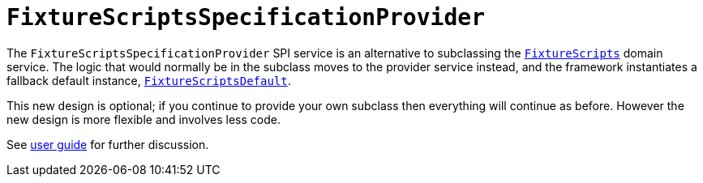[[_migration-notes_1.8.0-to-1.9.0_fixture-scripts-specification-provider]]
= `FixtureScriptsSpecificationProvider`
:Notice: Licensed to the Apache Software Foundation (ASF) under one or more contributor license agreements. See the NOTICE file distributed with this work for additional information regarding copyright ownership. The ASF licenses this file to you under the Apache License, Version 2.0 (the "License"); you may not use this file except in compliance with the License. You may obtain a copy of the License at. http://www.apache.org/licenses/LICENSE-2.0 . Unless required by applicable law or agreed to in writing, software distributed under the License is distributed on an "AS IS" BASIS, WITHOUT WARRANTIES OR  CONDITIONS OF ANY KIND, either express or implied. See the License for the specific language governing permissions and limitations under the License.
:_basedir: ../
:_imagesdir: images/



The `FixtureScriptsSpecificationProvider` SPI service is an alternative to subclassing the xref:rg.adoc#_rg_classes_super_manpage-FixtureScripts[`FixtureScripts`] domain service.  The logic that would normally be in the subclass moves to the provider service instead, and the framework instantiates a fallback default instance, xref:rg.adoc#_rg_services-api_manpage-FixtureScriptsDefault[`FixtureScriptsDefault`].

This new design is optional; if you continue to provide your own subclass then everything will continue as before.  However the new design is more flexible and involves less code.

See xref:ugtst.adoc#_ugtst_fixture-scripts_api-and-usage[user guide] for further discussion.